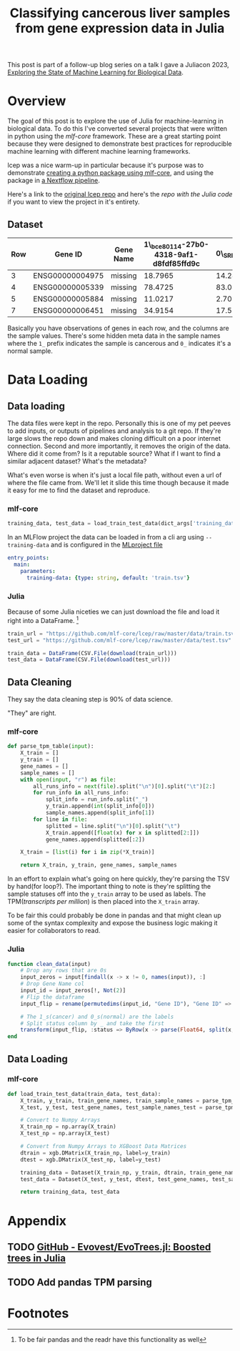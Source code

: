 #+title: Classifying cancerous liver samples from gene expression data in Julia

This post is part of a follow-up blog series on a talk I gave a Juliacon 2023,
[[https://pretalx.com/juliacon2023/me/submissions/CSG8NU/][Exploring the State of Machine Learning for Biological Data]].

# TODO Write a series intro

* Overview

The goal of this post is to explore the use of Julia for machine-learning in
biological data. To do this I've converted several projects that were written in
python using the [[TODO][mlf-core]] framework. These are a great starting point because
they were designed to demonstrate best practices for reproducible machine
learning with different machine learning frameworks.

lcep was a nice warm-up in particular because it's purpose was to demonstrate
[[https://github.com/mlf-core/lcep-package][creating a python package using mlf-core]], and using the package in [[https://github.com/mlf-core/nextflow-lcep][a Nextflow
pipeline]].

Here's a link to the [[https://github.com/Emiller88/state-of-ml-for-biology-julia/tree/main/lcep][original lcep repo]] and here's the [[TODO][repo with the Julia code]]
if you want to view the project in it's entirety.

** Dataset

# TODO Add where it was originally found

#+attr_latex: :font \small :align llll
| Row | Gene ID         | Gene Name | 1\_bce80114-27b0-4318-9af1-d8fdf85ffd9c | 0\_SRR143622 |
|-----+-----------------+-----------+-----------------------------------------+--------------|
|   3 | ENSG00000004975 | missing   |                                 18.7965 |      14.2893 |
|   4 | ENSG00000005339 | missing   |                                 78.4725 |      83.0387 |
|   5 | ENSG00000005884 | missing   |                                 11.0217 |      2.70558 |
|   7 | ENSG00000006451 | missing   |                                 34.9154 |      17.5549 |

Basically you have observations of genes in each row, and the columns are the
sample values. There's some hidden meta data in the sample names where the =1_=
prefix indicates the sample is cancerous and =0_= indicates it's a normal
sample.

* Data Loading
** Data loading

The data files were kept in the repo. Personally this is one of my pet peeves to
add inputs, or outputs of pipelines and analysis to a git repo. If they're large
slows the repo down and makes cloning difficult on a poor internet connection.
Second and more importantly, it removes the origin of the data. Where did it
come from? Is it a reputable source? What if I want to find a similar adjacent
dataset? What's the metadata?

What's even worse is when it's just a local file path, without even a url of
where the file came from. We'll let it slide this time though because it made it
easy for me to find the dataset and reproduce.

*** mlf-core

#+begin_src python
training_data, test_data = load_train_test_data(dict_args['training_data'], dict_args['test_data'])
#+end_src

In an MLFlow project the data can be loaded in from a cli arg using ~--training-data~ and is configured in the [[https://github.com/mlf-core/lcep/blob/d463c9984c5669659b2cb77ba7cac0ed0e270294/MLproject#L13-L22][MLproject file]]

#+begin_src yaml
entry_points:
  main:
    parameters:
      training-data: {type: string, default: 'train.tsv'}
#+end_src

*** Julia

Because of some Julia niceties we can just download the file and load it right into a DataFrame. [fn:1]

# TODO Use CSV.Read
# TODO Shout out to the guy from Juliacon that taught me to use CSV.Read

#+begin_src julia
train_url = "https://github.com/mlf-core/lcep/raw/master/data/train.tsv"
test_url = "https://github.com/mlf-core/lcep/raw/master/data/test.tsv"

train_data = DataFrame(CSV.File(download(train_url)))
test_data = DataFrame(CSV.File(download(test_url)))
#+end_src

** Data Cleaning
They say the data cleaning step is 90% of data science.

"They" are right.

*** mlf-core

#+begin_src python
def parse_tpm_table(input):
    X_train = []
    y_train = []
    gene_names = []
    sample_names = []
    with open(input, "r") as file:
        all_runs_info = next(file).split("\n")[0].split("\t")[2:]
        for run_info in all_runs_info:
            split_info = run_info.split("_")
            y_train.append(int(split_info[0]))
            sample_names.append(split_info[1])
        for line in file:
            splitted = line.split("\n")[0].split("\t")
            X_train.append([float(x) for x in splitted[2:]])
            gene_names.append(splitted[:2])

    X_train = [list(i) for i in zip(*X_train)]

    return X_train, y_train, gene_names, sample_names
#+end_src

In an effort to explain what's going on here quickly, they're parsing the TSV by
hand(for loop?). The important thing to note is they're splitting the sample
statuses off into the ~y_train~ array to be used as labels. The TPM([[TODO add link to biostars][transcripts
per million]]) is then placed into the ~X_train~ array.

To be fair this could probably be done in pandas and that might clean up some of
the syntax complexity and expose the business logic making it easier for
collaborators to read.

*** Julia

#+begin_src julia
function clean_data(input)
    # Drop any rows that are 0s
    input_zeros = input[findall(x -> x != 0, names(input)), :]
    # Drop Gene Name col
    input_id = input_zeros[!, Not(2)]
    # Flip the dataframe
    input_flip = rename(permutedims(input_id, "Gene ID"), "Gene ID" => :status)

    # The 1_s(cancer) and 0_s(normal) are the labels
    # Split status column by _ and take the first
    transform(input_flip, :status => ByRow(x -> parse(Float64, split(x, "_")[1])) => :status)
end
#+end_src

** Data Loading
*** mlf-core

#+begin_src python
def load_train_test_data(train_data, test_data):
    X_train, y_train, train_gene_names, train_sample_names = parse_tpm_table(train_data)
    X_test, y_test, test_gene_names, test_sample_names_test = parse_tpm_table(test_data)

    # Convert to Numpy Arrays
    X_train_np = np.array(X_train)
    X_test_np = np.array(X_test)

    # Convert from Numpy Arrays to XGBoost Data Matrices
    dtrain = xgb.DMatrix(X_train_np, label=y_train)
    dtest = xgb.DMatrix(X_test_np, label=y_test)

    training_data = Dataset(X_train_np, y_train, dtrain, train_gene_names, train_sample_names)
    test_data = Dataset(X_test, y_test, dtest, test_gene_names, test_sample_names_test)

    return training_data, test_data
#+end_src
* Appendix
** TODO [[https://github.com/Evovest/EvoTrees.jl][GitHub - Evovest/EvoTrees.jl: Boosted trees in Julia]]
** TODO Add pandas TPM parsing

* Footnotes

[fn:1] To be fair pandas and the readr have this functionality as well
